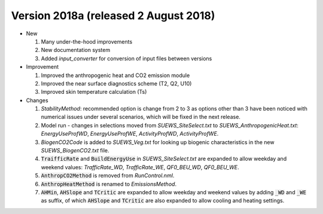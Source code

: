 
.. _new_latest:

.. _new_2018a:

Version 2018a (released 2 August 2018)
----------------------------------------------------
- New

  #. Many under-the-hood improvements
  #. New documentation system
  #. Added `input_converter` for conversion of input files between versions

- Improvement

  #. Improved the anthropogenic heat and CO2 emission module
  #. Improved the near surface diagnostics scheme (T2, Q2, U10)
  #. Improved skin temperature calculation (Ts)

- Changes

  #. `StabilityMethod`: recommended option is change from 2 to 3 as options other than 3 have been noticed with numerical issues under several scenarios, which will be fixed in the next release. 
  #. Model run - changes in selections moved from `SUEWS_SiteSelect.txt` to `SUEWS_AnthropogenicHeat.txt`: `EnergyUseProfWD`, `EnergyUseProfWE`, `ActivityProfWD`, `ActivityProfWE`.
  #. `BiogenCO2Code` is added to `SUEWS_Veg.txt` for looking up biogenic characteristics in the new `SUEWS_BiogenCO2.txt` file.
  #. :code:`TraifficRate` and :code:`BuildEnergyUse` in `SUEWS_SiteSelect.txt` are expanded to allow weekday and weekend values: `TrafficRate_WD`, `TrafficRate_WE`, `QF0_BEU_WD`, `QF0_BEU_WE`.
  #. :code:`AnthropCO2Method` is removed from `RunControl.nml`.
  #. :code:`AnthropHeatMethod` is renamed to `EmissionsMethod`.
  #. :code:`AHMin`, :code:`AHSlope` and :code:`TCritic` are expanded to allow weekday and weekend values by adding :code:`_WD` and :code:`_WE` as suffix, of which :code:`AHSlope` and :code:`TCritic` are also expanded to allow cooling and heating settings.
